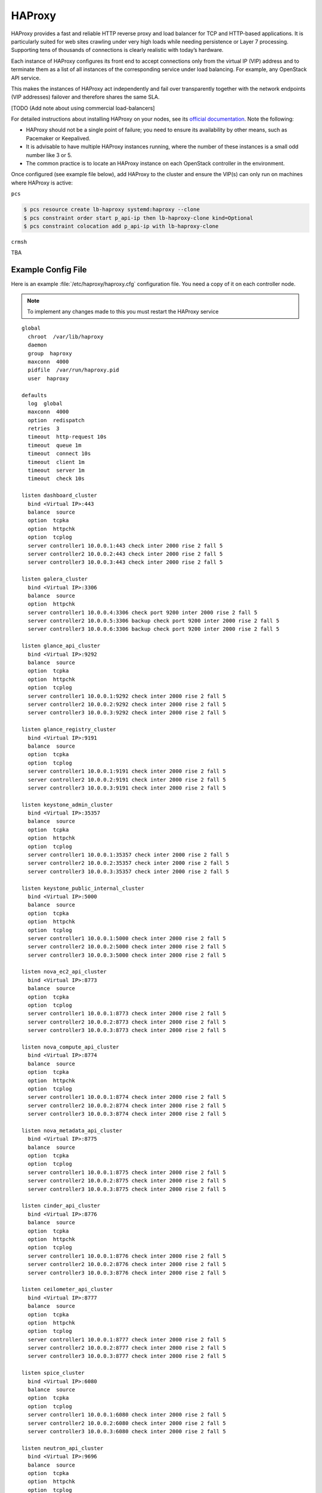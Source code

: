 =============
HAProxy
=============

HAProxy provides a fast and reliable HTTP reverse proxy and load
balancer for TCP and HTTP-based applications. It is particularly
suited for web sites crawling under very high loads while needing
persistence or Layer 7 processing. Supporting tens of thousands of
connections is clearly realistic with today’s hardware.

Each instance of HAProxy configures its front end to accept connections
only from the virtual IP (VIP) address and to terminate them as a list
of all instances of the corresponding service under load balancing.
For example, any OpenStack API service.

This makes the instances of HAProxy act independently and fail over
transparently together with the network endpoints (VIP addresses)
failover and therefore shares the same SLA.

[TODO (Add note about using commercial load-balancers]

For detailed instructions about installing HAProxy on your nodes,
see its `official documentation <http://www.haproxy.org/#docs>`_.
Note the following:

- HAProxy should not be a single point of failure;
  you need to ensure its availability by other means,
  such as Pacemaker or Keepalived.

- It is advisable to have multiple HAProxy instances running,
  where the number of these instances is a small odd number like 3 or 5.

- The common practice is to locate an HAProxy instance
  on each OpenStack controller in the environment.


Once configured (see example file below), add HAProxy to the cluster
and ensure the VIP(s) can only run on machines where HAProxy is active:

``pcs``

.. code-block:: console

   $ pcs resource create lb-haproxy systemd:haproxy --clone
   $ pcs constraint order start p_api-ip then lb-haproxy-clone kind=Optional
   $ pcs constraint colocation add p_api-ip with lb-haproxy-clone

``crmsh``

TBA

Example Config File
~~~~~~~~~~~~~~~~~~~~~

Here is an example :file:`/etc/haproxy/haproxy.cfg` configuration
file. You need a copy of it on each controller node.

.. note::

   To implement any changes made to this you must restart the HAProxy service

::

    global
      chroot  /var/lib/haproxy
      daemon
      group  haproxy
      maxconn  4000
      pidfile  /var/run/haproxy.pid
      user  haproxy

    defaults
      log  global
      maxconn  4000
      option  redispatch
      retries  3
      timeout  http-request 10s
      timeout  queue 1m
      timeout  connect 10s
      timeout  client 1m
      timeout  server 1m
      timeout  check 10s

    listen dashboard_cluster
      bind <Virtual IP>:443
      balance  source
      option  tcpka
      option  httpchk
      option  tcplog
      server controller1 10.0.0.1:443 check inter 2000 rise 2 fall 5
      server controller2 10.0.0.2:443 check inter 2000 rise 2 fall 5
      server controller3 10.0.0.3:443 check inter 2000 rise 2 fall 5

    listen galera_cluster
      bind <Virtual IP>:3306
      balance  source
      option  httpchk
      server controller1 10.0.0.4:3306 check port 9200 inter 2000 rise 2 fall 5
      server controller2 10.0.0.5:3306 backup check port 9200 inter 2000 rise 2 fall 5
      server controller3 10.0.0.6:3306 backup check port 9200 inter 2000 rise 2 fall 5

    listen glance_api_cluster
      bind <Virtual IP>:9292
      balance  source
      option  tcpka
      option  httpchk
      option  tcplog
      server controller1 10.0.0.1:9292 check inter 2000 rise 2 fall 5
      server controller2 10.0.0.2:9292 check inter 2000 rise 2 fall 5
      server controller3 10.0.0.3:9292 check inter 2000 rise 2 fall 5

    listen glance_registry_cluster
      bind <Virtual IP>:9191
      balance  source
      option  tcpka
      option  tcplog
      server controller1 10.0.0.1:9191 check inter 2000 rise 2 fall 5
      server controller2 10.0.0.2:9191 check inter 2000 rise 2 fall 5
      server controller3 10.0.0.3:9191 check inter 2000 rise 2 fall 5

    listen keystone_admin_cluster
      bind <Virtual IP>:35357
      balance  source
      option  tcpka
      option  httpchk
      option  tcplog
      server controller1 10.0.0.1:35357 check inter 2000 rise 2 fall 5
      server controller2 10.0.0.2:35357 check inter 2000 rise 2 fall 5
      server controller3 10.0.0.3:35357 check inter 2000 rise 2 fall 5

    listen keystone_public_internal_cluster
      bind <Virtual IP>:5000
      balance  source
      option  tcpka
      option  httpchk
      option  tcplog
      server controller1 10.0.0.1:5000 check inter 2000 rise 2 fall 5
      server controller2 10.0.0.2:5000 check inter 2000 rise 2 fall 5
      server controller3 10.0.0.3:5000 check inter 2000 rise 2 fall 5

    listen nova_ec2_api_cluster
      bind <Virtual IP>:8773
      balance  source
      option  tcpka
      option  tcplog
      server controller1 10.0.0.1:8773 check inter 2000 rise 2 fall 5
      server controller2 10.0.0.2:8773 check inter 2000 rise 2 fall 5
      server controller3 10.0.0.3:8773 check inter 2000 rise 2 fall 5

    listen nova_compute_api_cluster
      bind <Virtual IP>:8774
      balance  source
      option  tcpka
      option  httpchk
      option  tcplog
      server controller1 10.0.0.1:8774 check inter 2000 rise 2 fall 5
      server controller2 10.0.0.2:8774 check inter 2000 rise 2 fall 5
      server controller3 10.0.0.3:8774 check inter 2000 rise 2 fall 5

    listen nova_metadata_api_cluster
      bind <Virtual IP>:8775
      balance  source
      option  tcpka
      option  tcplog
      server controller1 10.0.0.1:8775 check inter 2000 rise 2 fall 5
      server controller2 10.0.0.2:8775 check inter 2000 rise 2 fall 5
      server controller3 10.0.0.3:8775 check inter 2000 rise 2 fall 5

    listen cinder_api_cluster
      bind <Virtual IP>:8776
      balance  source
      option  tcpka
      option  httpchk
      option  tcplog
      server controller1 10.0.0.1:8776 check inter 2000 rise 2 fall 5
      server controller2 10.0.0.2:8776 check inter 2000 rise 2 fall 5
      server controller3 10.0.0.3:8776 check inter 2000 rise 2 fall 5

    listen ceilometer_api_cluster
      bind <Virtual IP>:8777
      balance  source
      option  tcpka
      option  httpchk
      option  tcplog
      server controller1 10.0.0.1:8777 check inter 2000 rise 2 fall 5
      server controller2 10.0.0.2:8777 check inter 2000 rise 2 fall 5
      server controller3 10.0.0.3:8777 check inter 2000 rise 2 fall 5

    listen spice_cluster
      bind <Virtual IP>:6080
      balance  source
      option  tcpka
      option  tcplog
      server controller1 10.0.0.1:6080 check inter 2000 rise 2 fall 5
      server controller2 10.0.0.2:6080 check inter 2000 rise 2 fall 5
      server controller3 10.0.0.3:6080 check inter 2000 rise 2 fall 5

    listen neutron_api_cluster
      bind <Virtual IP>:9696
      balance  source
      option  tcpka
      option  httpchk
      option  tcplog
      server controller1 10.0.0.1:9696 check inter 2000 rise 2 fall 5
      server controller2 10.0.0.2:9696 check inter 2000 rise 2 fall 5
      server controller3 10.0.0.3:9696 check inter 2000 rise 2 fall 5

    listen swift_proxy_cluster
      bind <Virtual IP>:8080
      balance  source
      option  tcplog
      option  tcpka
      server controller1 10.0.0.1:8080 check inter 2000 rise 2 fall 5
      server controller2 10.0.0.2:8080 check inter 2000 rise 2 fall 5
      server controller3 10.0.0.3:8080 check inter 2000 rise 2 fall 5


Note the following:

- The Galera cluster configuration commands indicate
  that two of the three controllers are standby nodes.
  [TODO: be specific about the coding that defines this]
  This ensures that only one node services write requests
  because OpenStack support for multi-node writes is not yet production-ready.

- [TODO: we need more commentary about the contents and format of this file]

